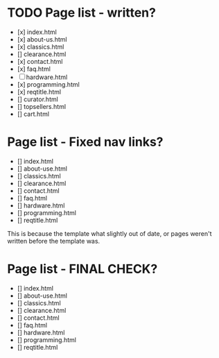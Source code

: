 * TODO Page list - written?
- [x] index.html
- [x] about-us.html
- [x] classics.html
- [] clearance.html
- [x] contact.html
- [x] faq.html
- [-] hardware.html
- [x] programming.html
- [x] reqtitle.html
- [] curator.html
- [] topsellers.html
- [] cart.html

* Page list - Fixed nav links?
- [] index.html
- [] about-use.html
- [] classics.html
- [] clearance.html
- [] contact.html
- [] faq.html
- [] hardware.html
- [] programming.html
- [] reqtitle.html

This is because the template what slightly out of date, or pages weren't written before the template was.

* Page list - FINAL CHECK?
- [] index.html
- [] about-use.html
- [] classics.html
- [] clearance.html
- [] contact.html
- [] faq.html
- [] hardware.html
- [] programming.html
- [] reqtitle.html

